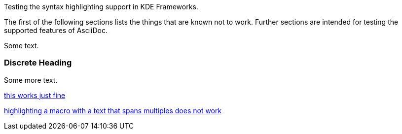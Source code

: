 // There are multiple level 0 sections, so use book instead of article.
:doctype: book
// For nice admonition and callout icons.
:icons: font
:toc: left

Testing the syntax highlighting support in KDE Frameworks.

The first of the following sections lists the things that are known not to work.
Further sections are intended for testing the supported features of AsciiDoc.

****
Some text.

[discrete]
=== Discrete Heading

Some more text.
****

xref:id[this works just fine]

xref:id[
highlighting a macro with
a text that spans multiples
does not work
]